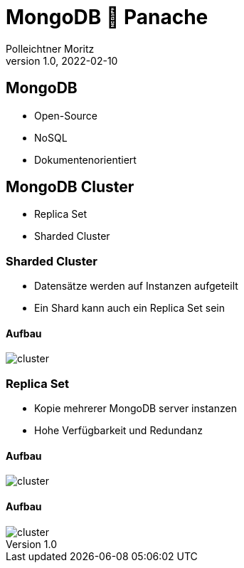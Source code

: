 = MongoDB 🤝 Panache
Polleichtner Moritz
1.0, 2022-02-10
ifndef::sourcedir[:sourcedir: ../src/main/java]
ifndef::imagesdir[:imagesdir: images]
ifndef::backend[:backend: html5]
:icons: font

== MongoDB

* Open-Source
* NoSQL
* Dokumentenorientiert

== MongoDB Cluster

* Replica Set
* Sharded Cluster


=== Sharded Cluster

* Datensätze werden auf Instanzen aufgeteilt
* Ein Shard kann auch ein Replica Set sein

==== Aufbau

image::images/sc.png[cluster]

=== Replica Set

* Kopie mehrerer MongoDB server instanzen
* Hohe Verfügbarkeit und Redundanz

==== Aufbau

image::images/rs.png[cluster]

==== Aufbau

image::images/rs2.png[cluster]